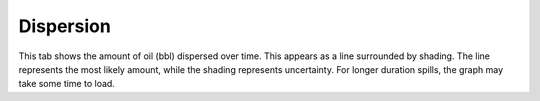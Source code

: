 .. keywords
   dispersion

Dispersion
^^^^^^^^^^^^^^^^^^^^^^^^^^^^^^

This tab shows the amount of oil (bbl) dispersed over time. This appears as a line surrounded by shading. The line represents the most likely amount, while the shading represents uncertainty. For longer duration spills, the graph may take some time to load.